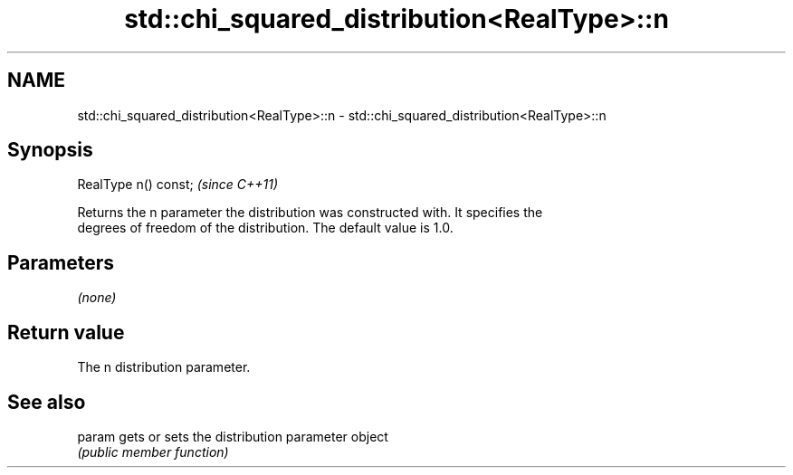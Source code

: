 .TH std::chi_squared_distribution<RealType>::n 3 "2019.08.27" "http://cppreference.com" "C++ Standard Libary"
.SH NAME
std::chi_squared_distribution<RealType>::n \- std::chi_squared_distribution<RealType>::n

.SH Synopsis
   RealType n() const;  \fI(since C++11)\fP

   Returns the n parameter the distribution was constructed with. It specifies the
   degrees of freedom of the distribution. The default value is 1.0.

.SH Parameters

   \fI(none)\fP

.SH Return value

   The n distribution parameter.

.SH See also

   param gets or sets the distribution parameter object
         \fI(public member function)\fP
